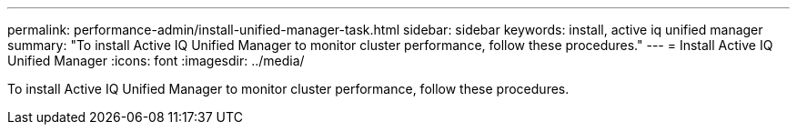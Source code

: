 ---
permalink: performance-admin/install-unified-manager-task.html
sidebar: sidebar
keywords: install, active iq unified manager
summary: "To install Active IQ Unified Manager to monitor cluster performance, follow these procedures."
---
= Install Active IQ Unified Manager
:icons: font
:imagesdir: ../media/

[.lead]
To install Active IQ Unified Manager to monitor cluster performance, follow these procedures.
